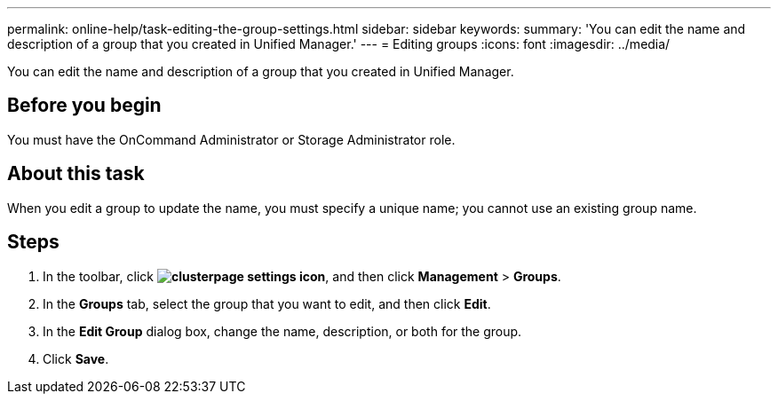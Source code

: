 ---
permalink: online-help/task-editing-the-group-settings.html
sidebar: sidebar
keywords: 
summary: 'You can edit the name and description of a group that you created in Unified Manager.'
---
= Editing groups
:icons: font
:imagesdir: ../media/

[.lead]
You can edit the name and description of a group that you created in Unified Manager.

== Before you begin

You must have the OnCommand Administrator or Storage Administrator role.

== About this task

When you edit a group to update the name, you must specify a unique name; you cannot use an existing group name.

== Steps

. In the toolbar, click *image:../media/clusterpage-settings-icon.gif[]*, and then click *Management* > *Groups*.
. In the *Groups* tab, select the group that you want to edit, and then click *Edit*.
. In the *Edit Group* dialog box, change the name, description, or both for the group.
. Click *Save*.
